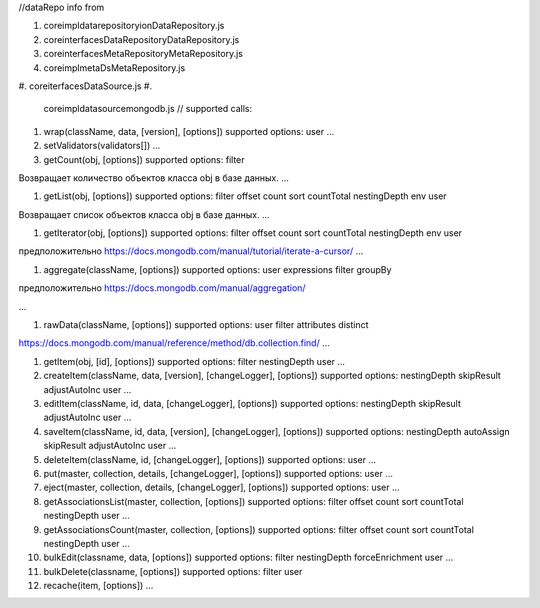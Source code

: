 
//dataRepo
info from


#. core\impl\datarepository\ionDataRepository.js
#. core\interfaces\DataRepository\DataRepository.js
#. core\interfaces\MetaRepository\MetaRepository.js
#. core\impl\meta\DsMetaRepository.js
#. core\iterfaces\DataSource.js
#. 
   core\impl\datasource\mongodb.js
   //
   supported calls:

#. 
   wrap(className, data, [version], [options])
   supported options:
   user
   ...

#. 
   setValidators(validators[])
   ...

#. 
   getCount(obj, [options])
   supported options:
   filter

Возвращает количество объектов класса obj в базе данных.
...


#. getList(obj, [options])
   supported options:
   filter
   offset
   count
   sort
   countTotal
   nestingDepth
   env
   user

Возвращает список объектов класса obj в базе данных.
...


#. getIterator(obj, [options])
   supported options:
   filter
   offset
   count
   sort
   countTotal
   nestingDepth
   env
   user

предположительно https://docs.mongodb.com/manual/tutorial/iterate-a-cursor/
...


#. aggregate(className, [options])
   supported options:
   user
   expressions
   filter
   groupBy

предположительно https://docs.mongodb.com/manual/aggregation/

...



#. rawData(className, [options])
   supported options:
   user
   filter
   attributes
   distinct

https://docs.mongodb.com/manual/reference/method/db.collection.find/
...


#. 
   getItem(obj, [id], [options])
   supported options:
   filter
   nestingDepth
   user
   ...

#. 
   createItem(className, data, [version], [changeLogger], [options])
   supported options:
   nestingDepth
   skipResult
   adjustAutoInc
   user
   ...

#. 
   editItem(className, id, data, [changeLogger], [options])
   supported options:
   nestingDepth
   skipResult
   adjustAutoInc 
   user
   ...

#. 
   saveItem(className, id, data, [version], [changeLogger], [options])
   supported options:
   nestingDepth
   autoAssign
   skipResult
   adjustAutoInc
   user
   ...

#. 
   deleteItem(className, id, [changeLogger], [options])
   supported options:
   user
   ...

#. 
   put(master, collection, details, [changeLogger], [options])
   supported options:
   user
   ...

#. 
   eject(master, collection, details, [changeLogger], [options])
   supported options:
   user
   ...

#. 
   getAssociationsList(master, collection, [options])
   supported options:
   filter
   offset
   count
   sort
   countTotal
   nestingDepth
   user
   ...

#. 
   getAssociationsCount(master, collection, [options])
   supported options:
   filter
   offset
   count
   sort
   countTotal
   nestingDepth
   user
   ...

#. 
   bulkEdit(classname, data, [options])
   supported options:
   filter
   nestingDepth
   forceEnrichment
   user
   ...

#. 
   bulkDelete(classname, [options])
   supported options:
   filter
   user

#. 
   recache(item, [options])
   ...
